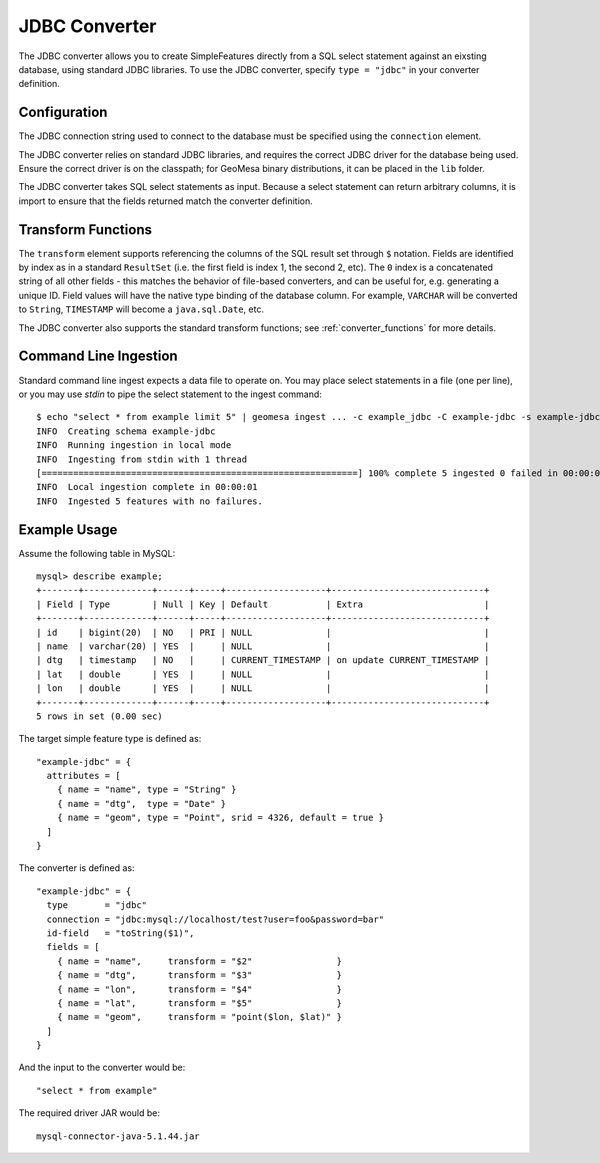 .. _jdbc_converter:

JDBC Converter
==============

The JDBC converter allows you to create SimpleFeatures directly from a SQL select statement against an
eixsting database, using standard JDBC libraries. To use the JDBC converter, specify ``type = "jdbc"``
in your converter definition.

Configuration
-------------

The JDBC connection string used to connect to the database must be specified using the ``connection`` element.

The JDBC converter relies on standard JDBC libraries, and requires the correct JDBC driver for the database being
used. Ensure the correct driver is on the classpath; for GeoMesa binary distributions, it can be placed in the
``lib`` folder.

The JDBC converter takes SQL select statements as input. Because a select statement can return arbitrary columns,
it is import to ensure that the fields returned match the converter definition.

Transform Functions
-------------------

The ``transform`` element supports referencing the columns of the SQL result set through ``$`` notation.
Fields are identified by index as in a standard ``ResultSet`` (i.e. the first field is index 1, the second 2, etc).
The ``0`` index is a concatenated string of all other fields - this matches the behavior of file-based converters,
and can be useful for, e.g. generating a unique ID. Field values will have the native type binding of the database
column. For example, ``VARCHAR`` will be converted to ``String``, ``TIMESTAMP`` will become a ``java.sql.Date``, etc.

The JDBC converter also supports the standard transform functions; see :ref:`converter_functions` for
more details.

Command Line Ingestion
----------------------

Standard command line ingest expects a data file to operate on. You may place select statements in a file
(one per line), or you may use `stdin` to pipe the select statement to the ingest command::

    $ echo "select * from example limit 5" | geomesa ingest ... -c example_jdbc -C example-jdbc -s example-jdbc
    INFO  Creating schema example-jdbc
    INFO  Running ingestion in local mode
    INFO  Ingesting from stdin with 1 thread
    [============================================================] 100% complete 5 ingested 0 failed in 00:00:01
    INFO  Local ingestion complete in 00:00:01
    INFO  Ingested 5 features with no failures.

Example Usage
-------------

Assume the following table in MySQL::

    mysql> describe example;
    +-------+-------------+------+-----+-------------------+-----------------------------+
    | Field | Type        | Null | Key | Default           | Extra                       |
    +-------+-------------+------+-----+-------------------+-----------------------------+
    | id    | bigint(20)  | NO   | PRI | NULL              |                             |
    | name  | varchar(20) | YES  |     | NULL              |                             |
    | dtg   | timestamp   | NO   |     | CURRENT_TIMESTAMP | on update CURRENT_TIMESTAMP |
    | lat   | double      | YES  |     | NULL              |                             |
    | lon   | double      | YES  |     | NULL              |                             |
    +-------+-------------+------+-----+-------------------+-----------------------------+
    5 rows in set (0.00 sec)

The target simple feature type is defined as::

    "example-jdbc" = {
      attributes = [
        { name = "name", type = "String" }
        { name = "dtg",  type = "Date" }
        { name = "geom", type = "Point", srid = 4326, default = true }
      ]
    }

The converter is defined as::

    "example-jdbc" = {
      type       = "jdbc"
      connection = "jdbc:mysql://localhost/test?user=foo&password=bar"
      id-field   = "toString($1)",
      fields = [
        { name = "name",     transform = "$2"                }
        { name = "dtg",      transform = "$3"                }
        { name = "lon",      transform = "$4"                }
        { name = "lat",      transform = "$5"                }
        { name = "geom",     transform = "point($lon, $lat)" }
      ]
    }

And the input to the converter would be::

    "select * from example"

The required driver JAR would be::

    mysql-connector-java-5.1.44.jar
